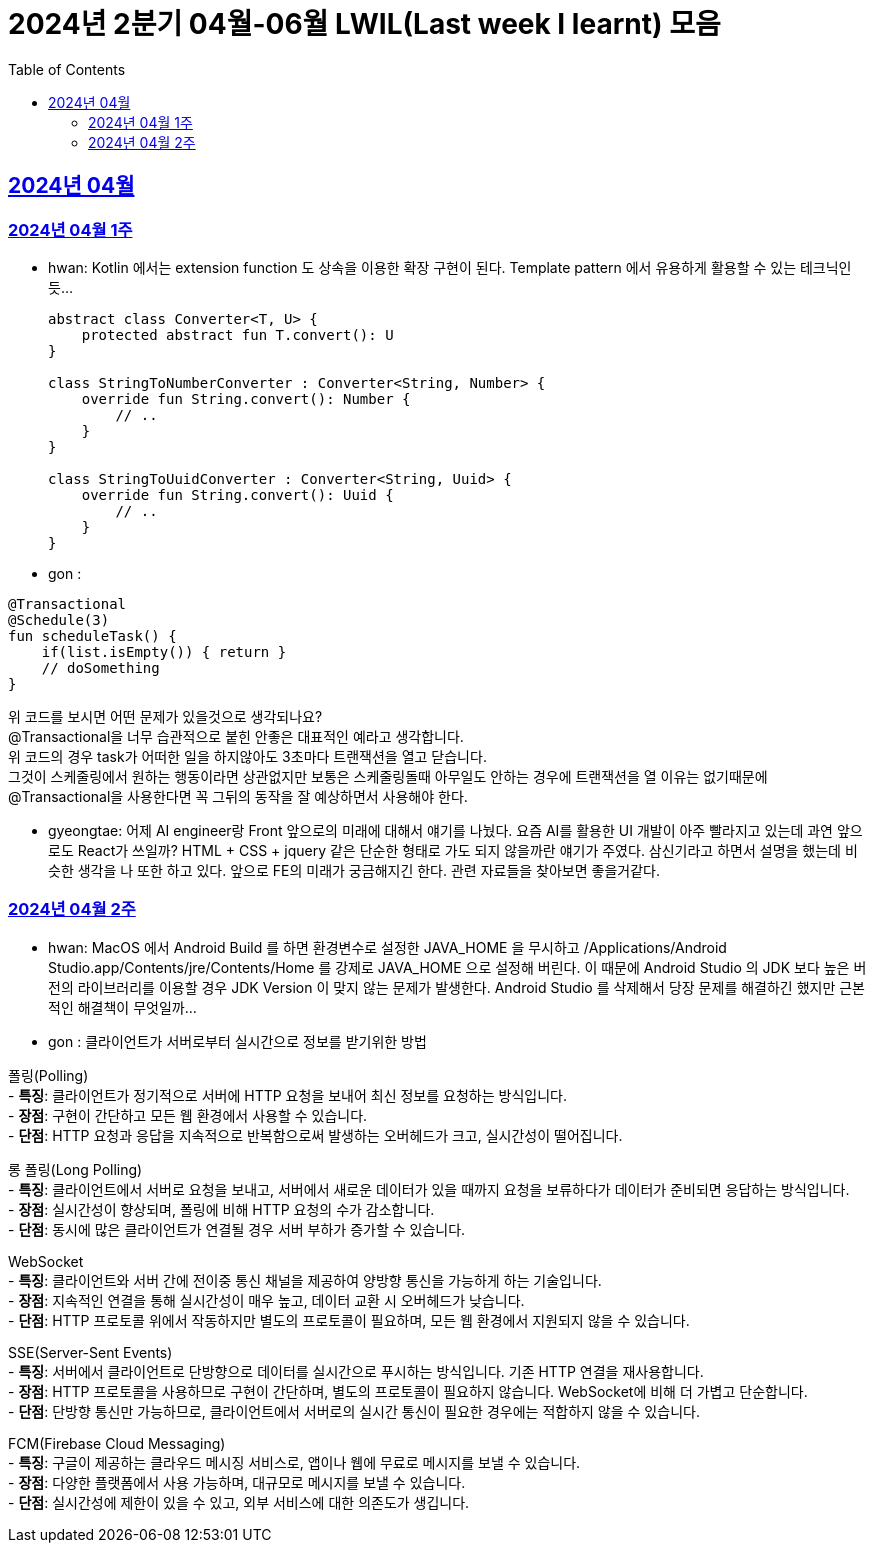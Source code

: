 = 2024년 2분기 04월-06월 LWIL(Last week I learnt) 모음
// Metadata:
:description: Last Week I Learnt
:keywords: study, til, lwil
// Settings:
:doctype: book
:toc: left
:toclevels: 4
:sectlinks:
:icons: font

[[section-202404]]
== 2024년 04월

[[section-202404-W1]]
=== 2024년 04월 1주
- hwan: Kotlin 에서는 extension function 도 상속을 이용한 확장 구현이 된다. Template pattern 에서 유용하게 활용할 수 있는 테크닉인듯...
+

[source, kotlin]
----
abstract class Converter<T, U> {
    protected abstract fun T.convert(): U
}

class StringToNumberConverter : Converter<String, Number> {
    override fun String.convert(): Number {
        // ..
    }
}

class StringToUuidConverter : Converter<String, Uuid> {
    override fun String.convert(): Uuid {
        // ..
    }
}
----

- gon :
```
@Transactional
@Schedule(3)
fun scheduleTask() {
    if(list.isEmpty()) { return }
    // doSomething
}
```
위 코드를 보시면 어떤 문제가 있을것으로 생각되나요? +
@Transactional을 너무 습관적으로 붙힌 안좋은 대표적인 예라고 생각합니다. +
위 코드의 경우 task가 어떠한 일을 하지않아도 3초마다 트랜잭션을 열고 닫습니다. +
그것이 스케줄링에서 원하는 행동이라면 상관없지만 보통은 스케줄링돌때 아무일도 안하는 경우에 트랜잭션을 열 이유는 없기때문에 +
@Transactional을 사용한다면 꼭 그뒤의 동작을 잘 예상하면서 사용해야 한다.

- gyeongtae: 어제 AI engineer랑 Front 앞으로의 미래에 대해서 얘기를 나눴다. 요즘 AI를 활용한 UI 개발이 아주 빨라지고 있는데 과연 앞으로도 React가 쓰일까? HTML + CSS + jquery 같은 단순한 형태로 가도 되지 않을까란 얘기가 주였다. 삼신기라고 하면서 설명을 했는데 비슷한 생각을 나 또한 하고 있다. 앞으로 FE의 미래가 궁금해지긴 한다. 관련 자료들을 찾아보면 좋을거같다.

[[section-202404-W2]]
=== 2024년 04월 2주
- hwan: MacOS 에서 Android Build 를 하면 환경변수로 설정한 JAVA_HOME 을 무시하고 /Applications/Android Studio.app/Contents/jre/Contents/Home 를 강제로 JAVA_HOME 으로 설정해 버린다. 이 때문에 Android Studio 의 JDK 보다 높은 버전의 라이브러리를 이용할 경우 JDK Version 이 맞지 않는 문제가 발생한다. Android Studio 를 삭제해서 당장 문제를 해결하긴 했지만 근본적인 해결책이 무엇일까...

- gon : 
클라이언트가 서버로부터 실시간으로 정보를 받기위한 방법

폴링(Polling) +
- **특징**: 클라이언트가 정기적으로 서버에 HTTP 요청을 보내어 최신 정보를 요청하는 방식입니다. +
- **장점**: 구현이 간단하고 모든 웹 환경에서 사용할 수 있습니다. +
- **단점**: HTTP 요청과 응답을 지속적으로 반복함으로써 발생하는 오버헤드가 크고, 실시간성이 떨어집니다.

롱 폴링(Long Polling) +
- **특징**: 클라이언트에서 서버로 요청을 보내고, 서버에서 새로운 데이터가 있을 때까지 요청을 보류하다가 데이터가 준비되면 응답하는 방식입니다. +
- **장점**: 실시간성이 향상되며, 폴링에 비해 HTTP 요청의 수가 감소합니다. +
- **단점**: 동시에 많은 클라이언트가 연결될 경우 서버 부하가 증가할 수 있습니다. 

WebSocket +
- **특징**: 클라이언트와 서버 간에 전이중 통신 채널을 제공하여 양방향 통신을 가능하게 하는 기술입니다. +
- **장점**: 지속적인 연결을 통해 실시간성이 매우 높고, 데이터 교환 시 오버헤드가 낮습니다. +
- **단점**: HTTP 프로토콜 위에서 작동하지만 별도의 프로토콜이 필요하며, 모든 웹 환경에서 지원되지 않을 수 있습니다.

SSE(Server-Sent Events) +
- **특징**: 서버에서 클라이언트로 단방향으로 데이터를 실시간으로 푸시하는 방식입니다. 기존 HTTP 연결을 재사용합니다. +
- **장점**: HTTP 프로토콜을 사용하므로 구현이 간단하며, 별도의 프로토콜이 필요하지 않습니다. WebSocket에 비해 더 가볍고 단순합니다. +
- **단점**: 단방향 통신만 가능하므로, 클라이언트에서 서버로의 실시간 통신이 필요한 경우에는 적합하지 않을 수 있습니다.

FCM(Firebase Cloud Messaging) +
- **특징**: 구글이 제공하는 클라우드 메시징 서비스로, 앱이나 웹에 무료로 메시지를 보낼 수 있습니다. +
- **장점**: 다양한 플랫폼에서 사용 가능하며, 대규모로 메시지를 보낼 수 있습니다. +
- **단점**: 실시간성에 제한이 있을 수 있고, 외부 서비스에 대한 의존도가 생깁니다.
